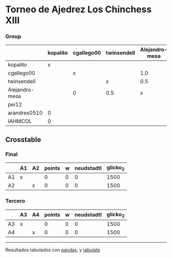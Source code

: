 * Torneo de Ajedrez Los Chinchess XIII

*** Group
|                | kopalito   | cgallego00   | twinsendell   | Alejandro-mesa   | pei12   | arandres0510   | IAHMCOL   |   points |   w |   neudstadtl |   glicko_2 |
|----------------+------------+--------------+---------------+------------------+---------+----------------+-----------+----------+-----+--------------+------------|
| kopalito       | x          |              |               |                  |         | 1.0            | 1.0       |      2   |   0 |         0    |       1871 |
| cgallego00     |            | x            |               | 1.0              |         |                |           |      1   |   0 |         0.5  |       1883 |
| twinsendell    |            |              | x             | 0.5              |         |                |           |      0.5 |   0 |         0.25 |       1863 |
| Alejandro-mesa |            | 0            | 0.5           | x                |         |                |           |      0.5 |   0 |         0.25 |       1476 |
| pei12          |            |              |               |                  | x       |                |           |      0   |   0 |         0    |       2051 |
| arandres0510   | 0          |              |               |                  |         | x              |           |      0   |   0 |         0    |       1738 |
| IAHMCOL        | 0          |              |               |                  |         |                | x         |      0   |   0 |         0    |       1183 |

** Crosstable

*** Final
|    | A1   | A2   |   points |   w |   neudstadtl |   glicko_2 |
|----+------+------+----------+-----+--------------+------------|
| A1 | x    |      |        0 |   0 |            0 |       1500 |
| A2 |      | x    |        0 |   0 |            0 |       1500 |

*** Tercero
|    | A3   | A4   |   points |   w |   neudstadtl |   glicko_2 |
|----+------+------+----------+-----+--------------+------------|
| A3 | x    |      |        0 |   0 |            0 |       1500 |
| A4 |      | x    |        0 |   0 |            0 |       1500 |

-------
Resultados tabulados con [[https://pandas.pydata.org/][pandas]], y [[https://pypi.org/project/tabulate/][tabulate]]